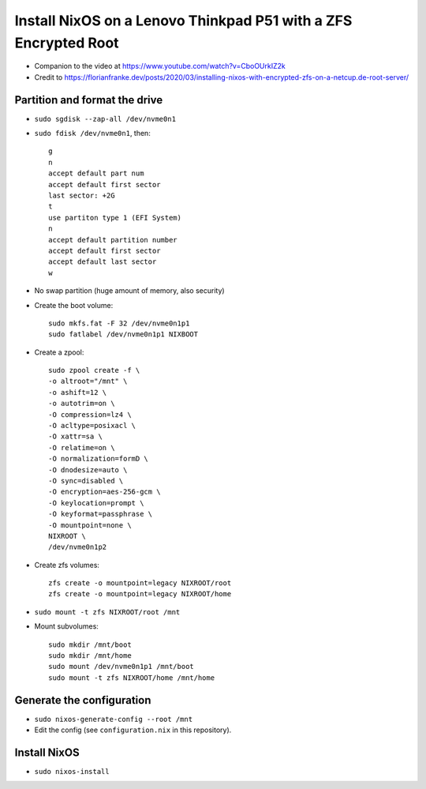 Install NixOS on a Lenovo Thinkpad P51 with a ZFS Encrypted Root
================================================================

- Companion to the video at https://www.youtube.com/watch?v=CboOUrkIZ2k

- Credit to https://florianfranke.dev/posts/2020/03/installing-nixos-with-encrypted-zfs-on-a-netcup.de-root-server/

Partition and format the drive
------------------------------

- ``sudo sgdisk --zap-all /dev/nvme0n1``

- ``sudo fdisk /dev/nvme0n1``, then::

    g
    n
    accept default part num
    accept default first sector
    last sector: +2G
    t
    use partiton type 1 (EFI System)
    n
    accept default partition number
    accept default first sector
    accept default last sector
    w

- No swap partition (huge amount of memory, also security)

- Create the boot volume::

   sudo mkfs.fat -F 32 /dev/nvme0n1p1
   sudo fatlabel /dev/nvme0n1p1 NIXBOOT

- Create a zpool::

    sudo zpool create -f \
    -o altroot="/mnt" \
    -o ashift=12 \
    -o autotrim=on \
    -O compression=lz4 \
    -O acltype=posixacl \
    -O xattr=sa \
    -O relatime=on \
    -O normalization=formD \
    -O dnodesize=auto \
    -O sync=disabled \
    -O encryption=aes-256-gcm \
    -O keylocation=prompt \
    -O keyformat=passphrase \
    -O mountpoint=none \
    NIXROOT \
    /dev/nvme0n1p2

- Create zfs volumes::

   zfs create -o mountpoint=legacy NIXROOT/root
   zfs create -o mountpoint=legacy NIXROOT/home

- ``sudo mount -t zfs NIXROOT/root /mnt``

  
- Mount subvolumes::
    
   sudo mkdir /mnt/boot
   sudo mkdir /mnt/home
   sudo mount /dev/nvme0n1p1 /mnt/boot
   sudo mount -t zfs NIXROOT/home /mnt/home

Generate the configuration
--------------------------

- ``sudo nixos-generate-config --root /mnt``

- Edit the config (see ``configuration.nix`` in this repository).

Install NixOS
-------------

- ``sudo nixos-install``
